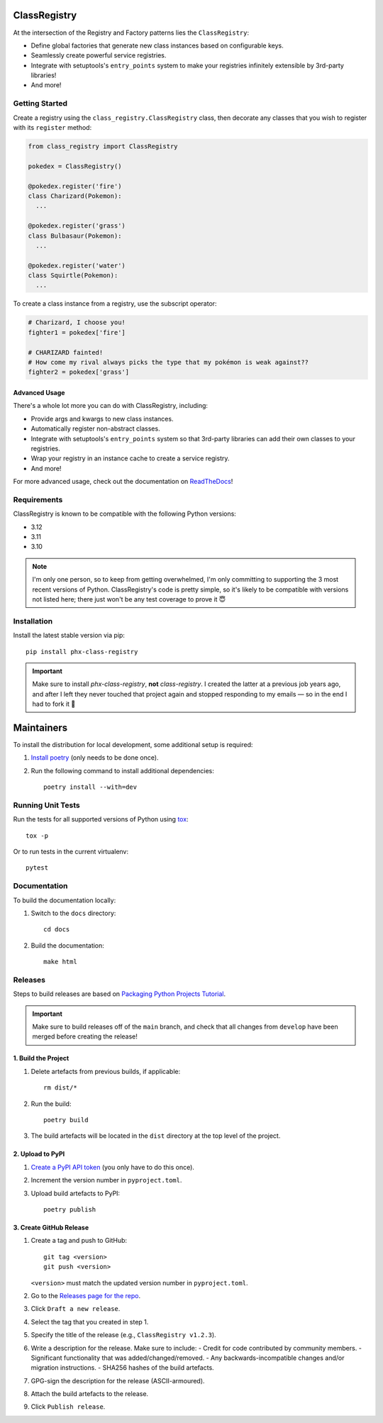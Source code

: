 .. image:: https://github.com/todofixthis/class-registry/actions/workflows/build.yml/badge.svg
   :target: https://github.com/todofixthis/class-registry/actions/workflows/build.yml
.. image:: https://readthedocs.org/projects/class-registry/badge/?version=latest
   :target: http://class-registry.readthedocs.io/

ClassRegistry
=============
At the intersection of the Registry and Factory patterns lies the ``ClassRegistry``:

- Define global factories that generate new class instances based on configurable keys.
- Seamlessly create powerful service registries.
- Integrate with setuptools's ``entry_points`` system to make your registries infinitely
  extensible by 3rd-party libraries!
- And more!


Getting Started
---------------
Create a registry using the ``class_registry.ClassRegistry`` class, then
decorate any classes that you wish to register with its ``register`` method:

.. code-block:: python

   from class_registry import ClassRegistry

   pokedex = ClassRegistry()

   @pokedex.register('fire')
   class Charizard(Pokemon):
     ...

   @pokedex.register('grass')
   class Bulbasaur(Pokemon):
     ...

   @pokedex.register('water')
   class Squirtle(Pokemon):
     ...

To create a class instance from a registry, use the subscript operator:

.. code-block:: python

   # Charizard, I choose you!
   fighter1 = pokedex['fire']

   # CHARIZARD fainted!
   # How come my rival always picks the type that my pokémon is weak against??
   fighter2 = pokedex['grass']


Advanced Usage
~~~~~~~~~~~~~~
There's a whole lot more you can do with ClassRegistry, including:

- Provide args and kwargs to new class instances.
- Automatically register non-abstract classes.
- Integrate with setuptools's ``entry_points`` system so that 3rd-party libraries can
  add their own classes to your registries.
- Wrap your registry in an instance cache to create a service registry.
- And more!

For more advanced usage, check out the documentation on
`ReadTheDocs <https://class-registry.readthedocs.io/>`_!


Requirements
------------
ClassRegistry is known to be compatible with the following Python versions:

- 3.12
- 3.11
- 3.10

.. note::

   I'm only one person, so to keep from getting overwhelmed, I'm only committing to
   supporting the 3 most recent versions of Python.  ClassRegistry's code is pretty
   simple, so it's likely to be compatible with versions not listed here; there just
   won't be any test coverage to prove it 😇

Installation
------------
Install the latest stable version via pip::

   pip install phx-class-registry

.. important::

   Make sure to install `phx-class-registry`, **not** `class-registry`.  I created the
   latter at a previous job years ago, and after I left they never touched that project
   again and stopped responding to my emails — so in the end I had to fork it 🤷

Maintainers
===========
To install the distribution for local development, some additional setup is required:

#. `Install poetry <https://python-poetry.org/docs/#installation>`_ (only needs to be
   done once).

#. Run the following command to install additional dependencies::

      poetry install --with=dev

Running Unit Tests
------------------
Run the tests for all supported versions of Python using
`tox <https://tox.readthedocs.io/>`_::

   tox -p

Or to run tests in the current virtualenv::

   pytest

Documentation
-------------
To build the documentation locally:

#. Switch to the ``docs`` directory::

    cd docs

#. Build the documentation::

    make html

Releases
--------
Steps to build releases are based on
`Packaging Python Projects Tutorial <https://packaging.python.org/en/latest/tutorials/packaging-projects/>`_.

.. important::

   Make sure to build releases off of the ``main`` branch, and check that all changes
   from ``develop`` have been merged before creating the release!

1. Build the Project
~~~~~~~~~~~~~~~~~~~~
#. Delete artefacts from previous builds, if applicable::

    rm dist/*

#. Run the build::

    poetry build

#. The build artefacts will be located in the ``dist`` directory at the top
   level of the project.

2. Upload to PyPI
~~~~~~~~~~~~~~~~~
#. `Create a PyPI API token <https://pypi.org/manage/account/token/>`_ (you only have to
   do this once).
#. Increment the version number in ``pyproject.toml``.
#. Upload build artefacts to PyPI::

    poetry publish

3. Create GitHub Release
~~~~~~~~~~~~~~~~~~~~~~~~
#. Create a tag and push to GitHub::

      git tag <version>
      git push <version>

   ``<version>`` must match the updated version number in ``pyproject.toml``.

#. Go to the `Releases page for the repo`_.
#. Click ``Draft a new release``.
#. Select the tag that you created in step 1.
#. Specify the title of the release (e.g., ``ClassRegistry v1.2.3``).
#. Write a description for the release.  Make sure to include:
   - Credit for code contributed by community members.
   - Significant functionality that was added/changed/removed.
   - Any backwards-incompatible changes and/or migration instructions.
   - SHA256 hashes of the build artefacts.
#. GPG-sign the description for the release (ASCII-armoured).
#. Attach the build artefacts to the release.
#. Click ``Publish release``.

.. _Releases page for the repo: https://github.com/todofixthis/class-registry/releases
